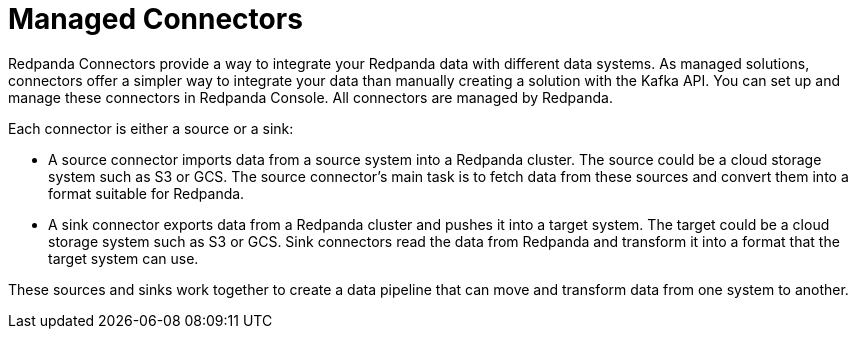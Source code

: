 = Managed Connectors
:description: Connectors provide a framework for streaming data into and out of Redpanda.
:page-layout: index

Redpanda Connectors provide a way to integrate your Redpanda data with different
data systems. As managed solutions, connectors offer a simpler way to integrate
your data than manually creating a solution with the Kafka API. You can set up
and manage these connectors in Redpanda Console. All connectors are managed by
Redpanda.

Each connector is either a source or a sink:

* A source connector imports data from a source system into a Redpanda cluster.
The source could be a cloud storage system such as S3 or GCS. The source connector's
main task is to fetch data from these sources and convert them into a format
suitable for Redpanda.
* A sink connector exports data from a Redpanda cluster and pushes it into a
target system. The target could be a cloud storage system such as S3 or GCS.
Sink connectors read the data from Redpanda and transform it into a format
that the target system can use.

These sources and sinks work together to create a data pipeline that can move and transform data from one system to another.
